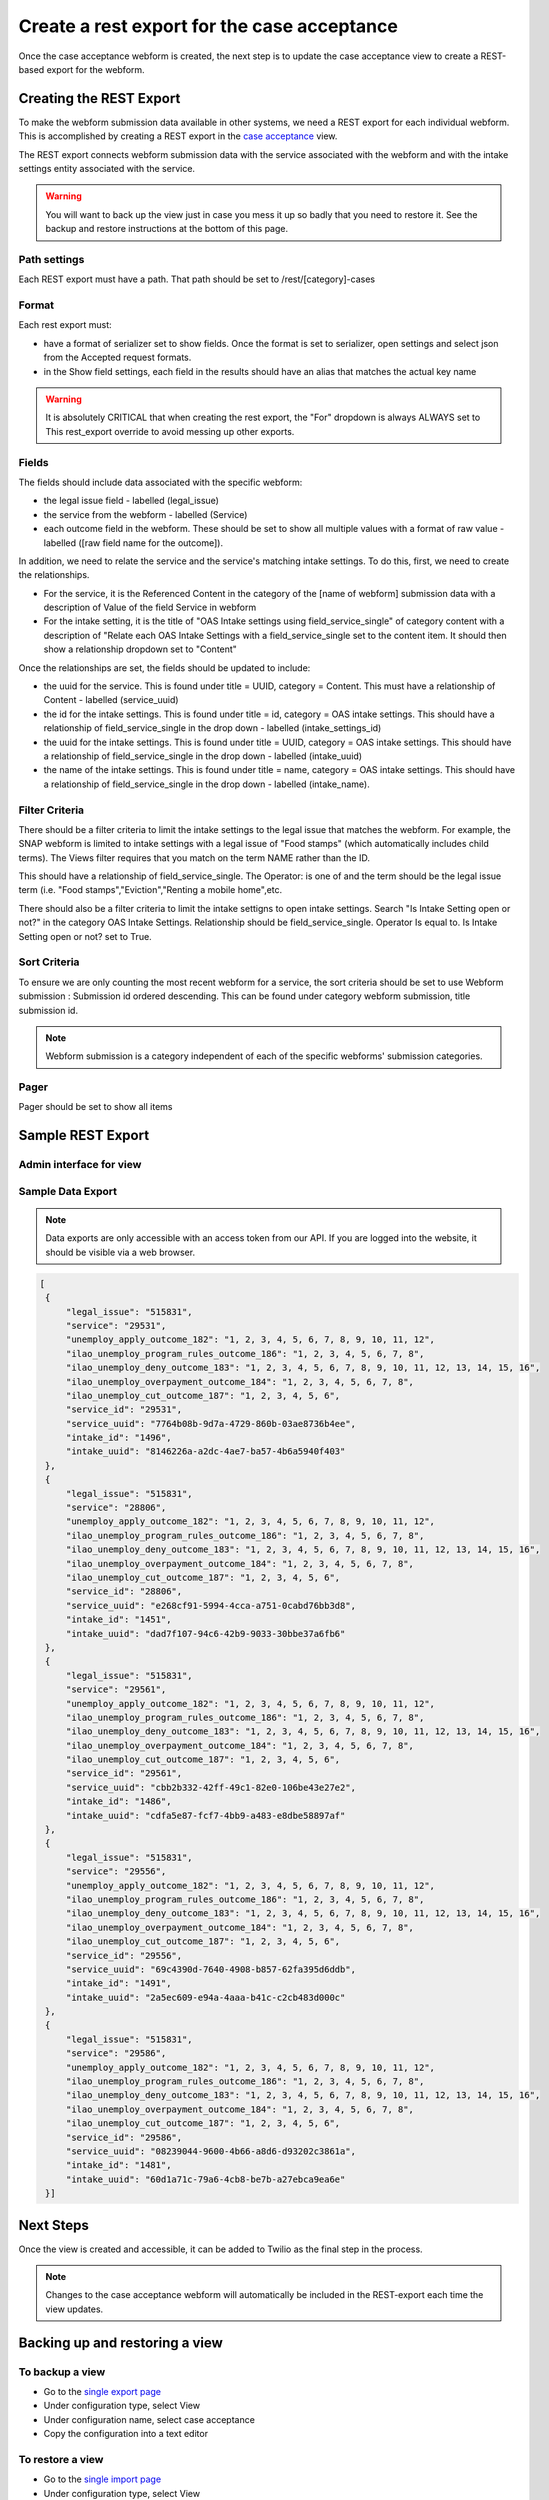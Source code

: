 .. _otis-case-view:

===============================================
Create a rest export for the case acceptance
===============================================

Once the case acceptance webform is created, the next step is to update the case acceptance view to create a REST-based export for the webform.


Creating the REST Export
==========================
To make the webform submission data available in other systems, we need a REST export for each individual webform.  This is accomplished by creating a REST export in the `case acceptance <https://www.illinoislegalaid.org/admin/structure/views/view/case_acceptance>`_ view.


The REST export connects webform submission data with the service associated with the webform and with the intake settings entity associated with the service.

.. warning:: You will want to back up the view just in case you mess it up so badly that you need to restore it. See the backup and restore instructions at the bottom of this page.

Path settings
--------------
Each REST export must have a path. That path should be set to /rest/[category]-cases

Format
---------

Each rest export must:

* have a format of serializer set to show fields. Once the format is set to serializer, open settings and select json from the Accepted request formats.
* in the Show field settings, each field in the results should have an alias that matches the actual key name

.. image:: ../assets/webform-gn-alias.png

.. warning::

   It is absolutely CRITICAL that when creating the rest export, the "For" dropdown is always ALWAYS set to This rest_export override to avoid messing up other exports.

.. image:: ../assets/this-rest-export.png

Fields
-----------
The fields should include data associated with the specific webform:

* the legal issue field - labelled (legal_issue)
* the service from the webform - labelled (Service)
* each outcome field in the webform. These should be set to show all multiple values with a format of raw value - labelled ([raw field name for the outcome]).


In addition, we need to relate the service and the service's matching intake settings. To do this, first, we need to create the relationships.

* For the service, it is the Referenced Content in the category of the [name of webform]  submission data with a description of Value of the field Service in webform
* For the intake setting, it is the title of "OAS Intake settings using field_service_single" of category content with a description of "Relate each OAS Intake Settings with a field_service_single set to the content item. It should then show a relationship dropdown set to "Content"

Once the relationships are set, the fields should be updated to include:

* the uuid for the service.  This is found under title = UUID, category = Content. This must have a relationship of Content - labelled (service_uuid)
* the id for the intake settings. This is found under title = id, category = OAS intake settings.  This should have a relationship of field_service_single in the drop down - labelled (intake_settings_id)
* the uuid for the intake settings.  This is found under title = UUID, category = OAS intake settings.  This should have a relationship of field_service_single in the drop down - labelled (intake_uuid)
* the name of the intake settings.  This is found under title = name, category = OAS intake settings.  This should have a relationship of field_service_single in the drop down - labelled (intake_name).

Filter Criteria
-------------------
There should be a filter criteria to limit the intake settings to the legal issue that matches the webform.  For example, the SNAP webform is limited to intake settings with a legal issue of "Food stamps" (which automatically includes child terms). The Views filter requires that you match on the term NAME rather than the ID.

.. image:: ../assets/gn-webforms-filter.png

This should have a relationship of field_service_single. The Operator: is one of and the term should be the legal issue term (i.e. "Food stamps","Eviction","Renting a mobile home",etc.

There should also be a filter criteria to limit the intake settigns to open intake settings. Search "Is Intake Setting open or not?" in the category OAS Intake Settings. Relationship should be field_service_single. Operator Is equal to. Is Intake Setting open or not? set to True.

Sort Criteria
----------------

To ensure we are only counting the most recent webform for a service, the sort criteria should be set to use Webform submission : Submission id ordered descending.  This can be found under category webform submission, title submission id.

.. note:: Webform submission is a category independent of each of the specific webforms' submission categories.

Pager
---------
Pager should be set to show all items


Sample REST Export
==========================

Admin interface for view
--------------------------

.. image:: ../assets/gn-webforms-filter.png


Sample Data Export
--------------------
.. note:: Data exports are only accessible with an access token from our API. If you are logged into the website, it should be visible via a web browser.

.. code-block:: JSON

   [
    {
        "legal_issue": "515831",
        "service": "29531",
        "unemploy_apply_outcome_182": "1, 2, 3, 4, 5, 6, 7, 8, 9, 10, 11, 12",
        "ilao_unemploy_program_rules_outcome_186": "1, 2, 3, 4, 5, 6, 7, 8",
        "ilao_unemploy_deny_outcome_183": "1, 2, 3, 4, 5, 6, 7, 8, 9, 10, 11, 12, 13, 14, 15, 16",
        "ilao_unemploy_overpayment_outcome_184": "1, 2, 3, 4, 5, 6, 7, 8",
        "ilao_unemploy_cut_outcome_187": "1, 2, 3, 4, 5, 6",
        "service_id": "29531",
        "service_uuid": "7764b08b-9d7a-4729-860b-03ae8736b4ee",
        "intake_id": "1496",
        "intake_uuid": "8146226a-a2dc-4ae7-ba57-4b6a5940f403"
    },
    {
        "legal_issue": "515831",
        "service": "28806",
        "unemploy_apply_outcome_182": "1, 2, 3, 4, 5, 6, 7, 8, 9, 10, 11, 12",
        "ilao_unemploy_program_rules_outcome_186": "1, 2, 3, 4, 5, 6, 7, 8",
        "ilao_unemploy_deny_outcome_183": "1, 2, 3, 4, 5, 6, 7, 8, 9, 10, 11, 12, 13, 14, 15, 16",
        "ilao_unemploy_overpayment_outcome_184": "1, 2, 3, 4, 5, 6, 7, 8",
        "ilao_unemploy_cut_outcome_187": "1, 2, 3, 4, 5, 6",
        "service_id": "28806",
        "service_uuid": "e268cf91-5994-4cca-a751-0cabd76bb3d8",
        "intake_id": "1451",
        "intake_uuid": "dad7f107-94c6-42b9-9033-30bbe37a6fb6"
    },
    {
        "legal_issue": "515831",
        "service": "29561",
        "unemploy_apply_outcome_182": "1, 2, 3, 4, 5, 6, 7, 8, 9, 10, 11, 12",
        "ilao_unemploy_program_rules_outcome_186": "1, 2, 3, 4, 5, 6, 7, 8",
        "ilao_unemploy_deny_outcome_183": "1, 2, 3, 4, 5, 6, 7, 8, 9, 10, 11, 12, 13, 14, 15, 16",
        "ilao_unemploy_overpayment_outcome_184": "1, 2, 3, 4, 5, 6, 7, 8",
        "ilao_unemploy_cut_outcome_187": "1, 2, 3, 4, 5, 6",
        "service_id": "29561",
        "service_uuid": "cbb2b332-42ff-49c1-82e0-106be43e27e2",
        "intake_id": "1486",
        "intake_uuid": "cdfa5e87-fcf7-4bb9-a483-e8dbe58897af"
    },
    {
        "legal_issue": "515831",
        "service": "29556",
        "unemploy_apply_outcome_182": "1, 2, 3, 4, 5, 6, 7, 8, 9, 10, 11, 12",
        "ilao_unemploy_program_rules_outcome_186": "1, 2, 3, 4, 5, 6, 7, 8",
        "ilao_unemploy_deny_outcome_183": "1, 2, 3, 4, 5, 6, 7, 8, 9, 10, 11, 12, 13, 14, 15, 16",
        "ilao_unemploy_overpayment_outcome_184": "1, 2, 3, 4, 5, 6, 7, 8",
        "ilao_unemploy_cut_outcome_187": "1, 2, 3, 4, 5, 6",
        "service_id": "29556",
        "service_uuid": "69c4390d-7640-4908-b857-62fa395d6ddb",
        "intake_id": "1491",
        "intake_uuid": "2a5ec609-e94a-4aaa-b41c-c2cb483d000c"
    },
    {
        "legal_issue": "515831",
        "service": "29586",
        "unemploy_apply_outcome_182": "1, 2, 3, 4, 5, 6, 7, 8, 9, 10, 11, 12",
        "ilao_unemploy_program_rules_outcome_186": "1, 2, 3, 4, 5, 6, 7, 8",
        "ilao_unemploy_deny_outcome_183": "1, 2, 3, 4, 5, 6, 7, 8, 9, 10, 11, 12, 13, 14, 15, 16",
        "ilao_unemploy_overpayment_outcome_184": "1, 2, 3, 4, 5, 6, 7, 8",
        "ilao_unemploy_cut_outcome_187": "1, 2, 3, 4, 5, 6",
        "service_id": "29586",
        "service_uuid": "08239044-9600-4b66-a8d6-d93202c3861a",
        "intake_id": "1481",
        "intake_uuid": "60d1a71c-79a6-4cb8-be7b-a27ebca9ea6e"
    }]



Next Steps
============

Once the view is created and accessible, it can be added to Twilio as the final step in the process.

.. note:: Changes to the case acceptance webform will automatically be included in the REST-export each time the view updates.


Backing up and restoring a view
=================================

To backup a view
------------------

* Go to the `single export page <https://www.illinoislegalaid.org/admin/config/development/configuration/single/export>`_
* Under configuration type, select View
* Under configuration name, select case acceptance
* Copy the configuration into a text editor

.. image:: ../assets/config-single-export.png

To restore a view
-------------------

* Go to the `single import page <https://www.illinoislegalaid.org/admin/config/development/configuration/single/import>`_
* Under configuration type, select View
* Copy the configuration from the text editor back into the website
* Press import


.. image:: ../assets/config-import-single.png




